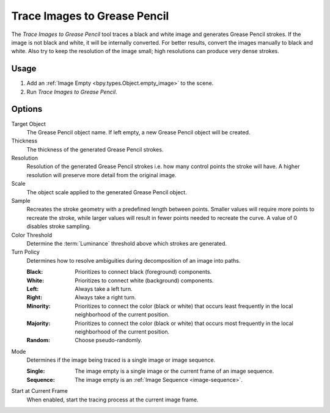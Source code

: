 .. _bpy.ops.gpencil.trace_image:

*****************************
Trace Images to Grease Pencil
*****************************

.. reference::

   :Mode:      Object Mode
   :Menu:      :menuselection:`Object --> Convert --> Trace Images to Grease Pencil`

The *Trace Images to Grease Pencil* tool traces a black and white image and generates Grease Pencil strokes.
If the image is not black and white, it will be internally converted.
For better results, convert the images manually to black and white.
Also try to keep the resolution of the image small; high resolutions can produce very dense strokes.


Usage
=====

#. Add an :ref:`Image Empty <bpy.types.Object.empty_image>` to the scene.
#. Run *Trace Images to Grease Pencil*.


Options
=======

Target Object
   The Grease Pencil object name. If left empty, a new Grease Pencil object will be created.

Thickness
   The thickness of the generated Grease Pencil strokes.

Resolution
   Resolution of the generated Grease Pencil strokes i.e. how many control points the stroke will have.
   A higher resolution will preserve more detail from the original image.

Scale
   The object scale applied to the generated Grease Pencil object.

Sample
   Recreates the stroke geometry with a predefined length between points.
   Smaller values will require more points to recreate the stroke,
   while larger values will result in fewer points needed to recreate the curve.
   A value of 0 disables stroke sampling.

Color Threshold
   Determine the :term:`Luminance` threshold above which strokes are generated.

Turn Policy
   Determines how to resolve ambiguities during decomposition of an image into paths.

   :Black:    Prioritizes to connect black (foreground) components.
   :White:    Prioritizes to connect white (background) components.
   :Left:     Always take a left turn.
   :Right:    Always take a right turn.
   :Minority: Prioritizes to connect the color (black or white) that occurs
              least frequently in the local neighborhood of the current position.
   :Majority: Prioritizes to connect the color (black or white) that occurs
              most frequently in the local neighborhood of the current position.
   :Random:   Choose pseudo-randomly.

Mode
   Determines if the image being traced is a single image or image sequence.

   :Single:   The image empty is a single image or the current frame of an image sequence.
   :Sequence: The image empty is an :ref:`Image Sequence <image-sequence>`.

Start at Current Frame
   When enabled, start the tracing process at the current image frame.
